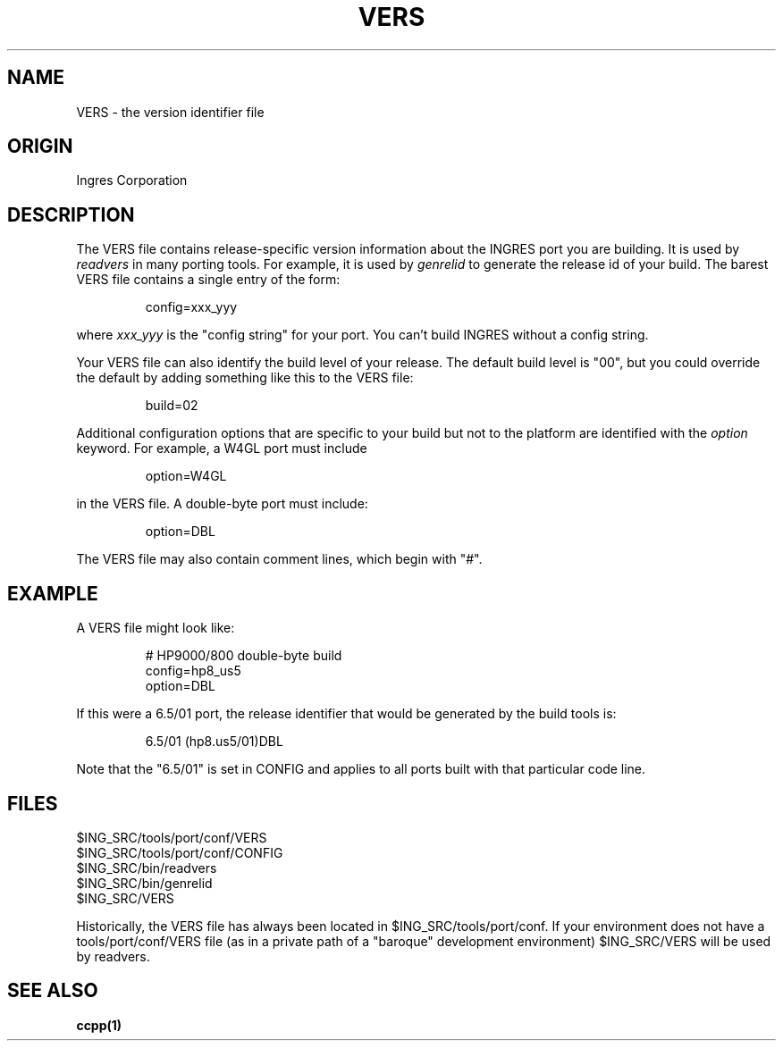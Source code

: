 .TH VERS 1 "Ingres" "Ingres Corporation" "Ingres Corporation"
.\" History:
.\"	27-oct-1992 (lauraw)
.\"		Written.
.\"	17-nov-1992 (lauraw)
.\"		Corrected "default build" info.
.\"	13-jul-1993 (lauraw)
.\"		VERS can now be in $ING_SRC, too.
.ta 8n 16n 24n 32n 40n 48n 56n
.SH NAME
VERS \- the version identifier file
.SH ORIGIN
Ingres Corporation
.SH DESCRIPTION
The VERS file contains release-specific version information about
the INGRES port you are building. 
It is used by
.I readvers
in many porting tools.
For example, it is used by
.I genrelid
to generate the release id of your build.
The barest VERS file contains a single entry of the form:
.IP
config=xxx_yyy
.LP
where 
.I xxx_yyy
is the "config string" for your port.
You can't build INGRES without a config string.
.PP
Your VERS file can also identify the build level of your release.
The default build level is "00", but you could override the default
by adding something like this to the VERS file:
.IP
build=02
.LP
.PP
Additional configuration options that are specific to your build but
not to the platform are identified with the 
.I option
keyword. For example, a W4GL port must include
.IP
option=W4GL
.LP
in the VERS file. A double-byte port must include:
.IP
option=DBL
.LP
.PP
The VERS file may also contain comment lines, which begin with "#".
.SH EXAMPLE
A VERS file might look like:
.IP
.nf
# HP9000/800 double-byte build
config=hp8_us5
option=DBL
.fi
.LP
.PP
If this were a 6.5/01 port, 
the release identifier that would be generated by the
build tools is:
.IP
6.5/01 (hp8.us5/01)DBL
.LP
Note that the "6.5/01" is set in CONFIG and applies to all ports built
with that particular code line.
.SH FILES
.nf
$ING_SRC/tools/port/conf/VERS
$ING_SRC/tools/port/conf/CONFIG
$ING_SRC/bin/readvers
$ING_SRC/bin/genrelid
$ING_SRC/VERS
.fi
.PP
Historically, the VERS file has always been located in $ING_SRC/tools/port/conf.
If your environment does not have a tools/port/conf/VERS file
(as in a private path of a "baroque" development environment)
$ING_SRC/VERS will be used by readvers.
.SH "SEE ALSO"
.BR ccpp(1)
